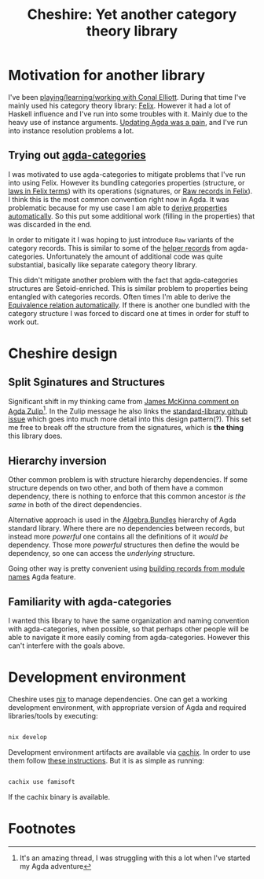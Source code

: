 #+title: Cheshire: Yet another category theory library

#+name: Cheshire cat
#+caption: The Cheshire Cat illustrated by John Tenniel for the 1865 publication of Alice's Adventures in Wonderland
#+attr_org: :align center
[[./static/cheshire_cat.png]]

* Motivation for another library
I've been [[https://github.com/conal/Collaboration][playing/learning/working with Conal Elliott]].  During that
time I've mainly used his category theory library: [[https://github.com/conal/felix][Felix]].  However it
had a lot of Haskell influence and I've run into some troubles with
it.  Mainly due to the heavy use of instance arguments.  [[https://github.com/conal/felix/pull/9][Updating Agda
was a pain]], and I've run into instance resolution problems a lot.

** Trying out [[https://agda.github.io/agda-categories/][agda-categories]]
I was motivated to use agda-categories to mitigate problems that I've
run into using Felix.  However its bundling categories properties
(structure, or [[https://github.com/conal/felix/blob/main/src/Felix/Laws.agda][laws in Felix terms]]) with its operations (signatures,
or [[https://github.com/conal/felix/blob/main/src/Felix/Raw.agda][Raw records in Felix]]).  I think this is the most common convention
right now in Agda.  It was problematic because for my use case I am
able to [[https://github.com/conal/felix/blob/main/src/Felix/MakeLawful.agda][derive properties automatically]].  So this put some additional
work (filling in the properties) that was discarded in the end.

In order to mitigate it I was hoping to just introduce =Raw= variants of
the category records.  This is similar to some of the [[https://github.com/agda/agda-categories/blob/43d32468fe6b5deab2e5c58d927bf920e463431a/src/Categories/Category/Helper.agda#L13][helper records]]
from agda-categories.  Unfortunately the amount of additional code was
quite substantial, basically like separate category theory library.

This didn't mitigate another problem with the fact that
agda-categories structures are Setoid-enriched.  This is similar
problem to properties being entangled with categories records.  Often
times I'm able to derive the [[https://github.com/conal/felix/blob/main/src/Felix/Equiv.agda#L112][Equivalence relation automatically]].  If
there is another one bundled with the category structure I was forced
to discard one at times in order for stuff to work out.

* Cheshire design
** Split Sginatures and Structures
Significant shift in my thinking came from [[https://agda.zulipchat.com/#narrow/channel/259644-newcomers/topic/TotalOrder.20and.20Semigroup.20constraints/near/454446260][James McKinna comment on
Agda Zulip]][fn:1].  In the Zulip message he also links the
[[https://github.com/agda/agda-stdlib/issues/2252][standard-library github issue]] which goes into much more detail into
this design pattern(?).  This set me free to break off the structure
from the signatures, which is *the thing* this library does.

** Hierarchy inversion
Other common problem is with structure hierarchy dependencies.  If
some structure depends on two other, and both of them have a common
dependency, there is nothing to enforce that this common ancestor /is
the same/ in both of the direct dependencies.

Alternative approach is used in the [[https://agda.github.io/agda-stdlib/v2.1.1/Algebra.Bundles.Raw.html][Algebra.Bundles]] hierarchy of Agda
standard library.  Where there are no dependencies between records,
but instead more /powerful/ one contains all the definitions of it /would
be/ dependency.  Those more /powerful/ structures then define the would
be dependency, so one can access the /underlying/ structure.

Going other way is pretty convenient using [[https://agda.readthedocs.io/en/latest/language/record-types.html#building-records-from-modules][building records from
module names]] Agda feature.

** Familiarity with agda-categories
I wanted this library to have the same organization and naming
convention with agda-categories, when possible, so that perhaps other
people will be able to navigate it more easily coming from
agda-categories.  However this can't interfere with the goals above.

* Development environment
Cheshire uses [[https://nixos.org/][nix]] to manage dependencies.  One can get a working
development environment, with appropriate version of Agda and required
libraries/tools by executing:

#+begin_src sh

nix develop

#+end_src

Development environment artifacts are available via [[https://www.cachix.org/][cachix]].  In order
to use them follow [[https://app.cachix.org/cache/famisoft][these instructions]].  But it is as simple as
running:

#+begin_src sh

cachix use famisoft

#+end_src

If the cachix binary is available.

* Footnotes

[fn:1] It's an amazing thread, I was struggling with this a lot when I've
started my Agda adventure
